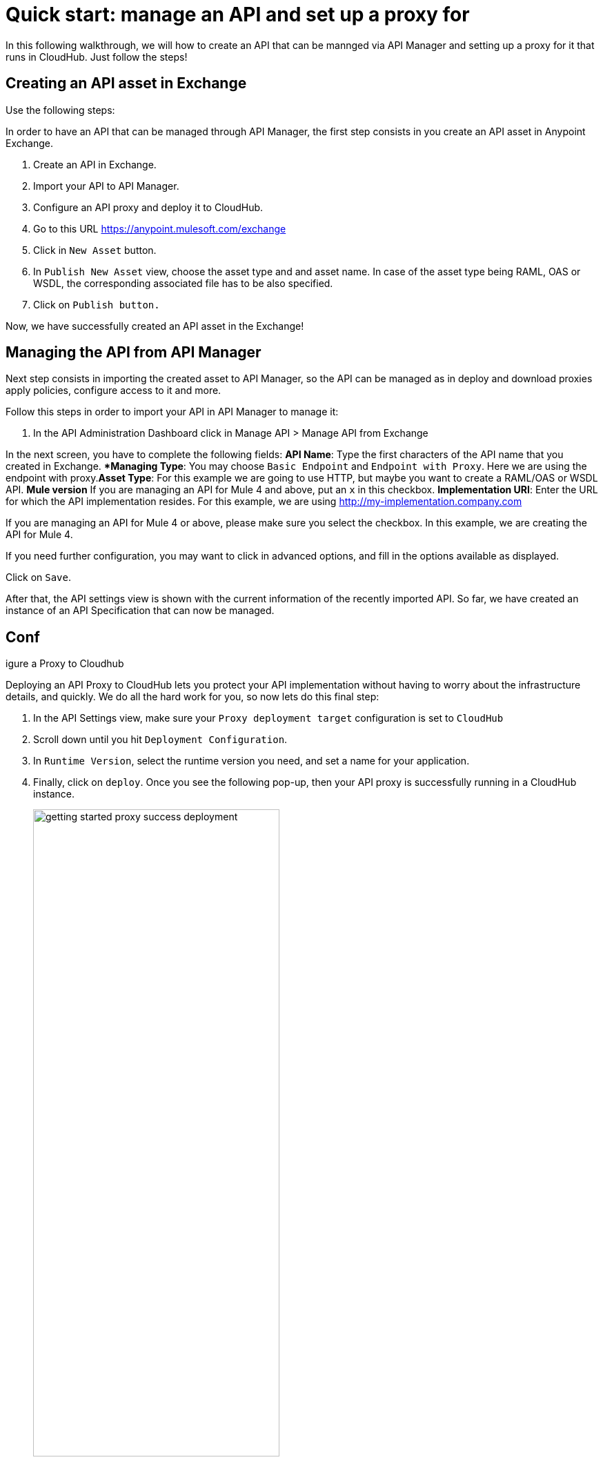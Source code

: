 = Quick start: manage an API and set up a proxy for

In this following walkthrough, we will how to create an API that can be mannged via API Manager and setting up a proxy for it that runs in CloudHub. Just follow the steps!

== Creating an API asset in Exchange

Use the following steps:


In order to have an API that can be managed through API Manager, the first step consists in you create an API asset in Anypoint Exchange.

. Create an API in Exchange.
. Import your API to API Manager.
. Configure an API proxy and deploy it to CloudHub.

. Go to this URL https://anypoint.mulesoft.com/exchange
. Click in `New Asset` button.
. In `Publish New Asset` view, choose the asset type and and asset name. In case of the asset type being RAML, OAS or WSDL, the corresponding associated file has to be also specified.
. Click on  `Publish button.`

Now, we have successfully created an API asset in the Exchange!

== Managing the API from API Manager

Next step consists in importing the created asset to API Manager, so the API can be managed  as in deploy and download proxies apply policies, configure access to it and more.

Follow this steps in order to import your API in API Manager to manage it:

. In the API Administration Dashboard click in Manage API > Manage API from Exchange

In the next screen, you have to complete the following fields:
*API Name*: Type the first characters of the API name that you created in Exchange.
**Managing Type*: You may choose `Basic Endpoint` and `Endpoint with Proxy`. Here we are using the endpoint with proxy.*Asset Type*: For this example we are going to use HTTP, but maybe you want to create a RAML/OAS or WSDL API.
 *Mule version* If you are managing an API for Mule 4 and above, put an `x` in this checkbox.
*Implementation URI*: Enter the URL for which the API implementation resides. For this example, we are using http://my-implementation.company.com

If you are managing an API for Mule 4 or above, please make sure you select the checkbox. In this example, we are creating the API for Mule 4.

If you need further configuration, you may want to click in advanced options, and fill in the options available as displayed.

Click on `Save`.

After that, the API settings view is shown with the current information of the recently imported API.
So far, we have created an instance of an API Specification that can now be managed.

== Conf
igure a Proxy to Cloudhub

Deploying an API Proxy to CloudHub lets you protect your API implementation without having to worry about the infrastructure details, and quickly. We do all the hard work for you, so now lets do this final step:

. In the API Settings view, make sure your `Proxy deployment target` configuration is set to `CloudHub`
. Scroll down until you hit `Deployment Configuration`.
. In `Runtime Version`, select the runtime version you need, and set a name for your application.
. Finally, click on `deploy`.
Once you see the following pop-up, then your API proxy is successfully running in a CloudHub instance.
+ 
image::getting-started-proxy-success-deployment.png[width=66%]
+
Congratulations! Your just set up your first managed API.
